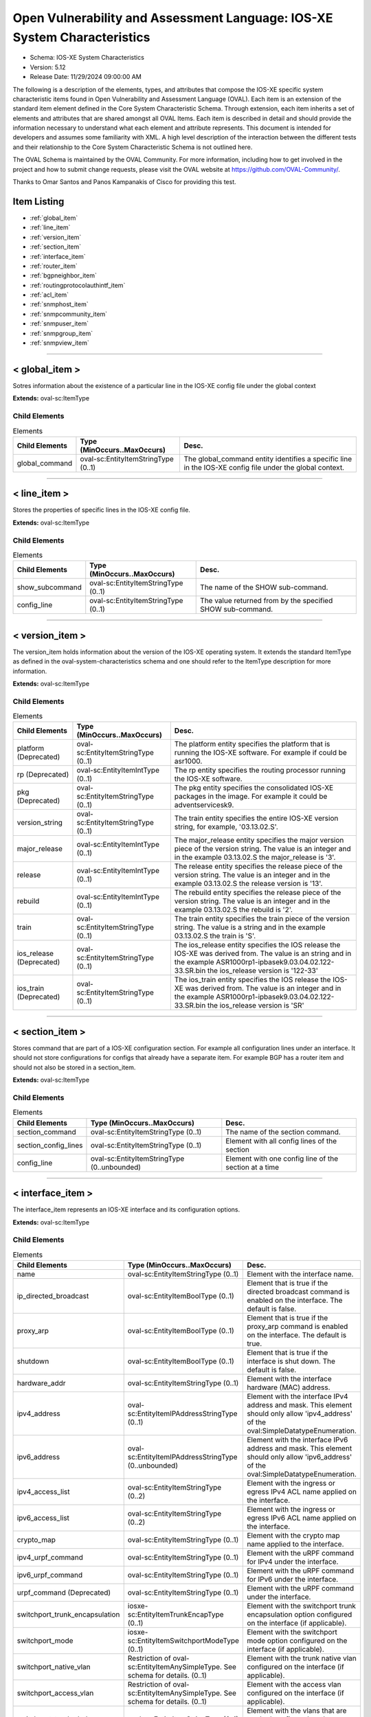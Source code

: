 Open Vulnerability and Assessment Language: IOS-XE System Characteristics  
=========================================================
* Schema: IOS-XE System Characteristics  
* Version: 5.12  
* Release Date: 11/29/2024 09:00:00 AM

The following is a description of the elements, types, and attributes that compose the IOS-XE specific system characteristic items found in Open Vulnerability and Assessment Language (OVAL). Each item is an extension of the standard item element defined in the Core System Characteristic Schema. Through extension, each item inherits a set of elements and attributes that are shared amongst all OVAL Items. Each item is described in detail and should provide the information necessary to understand what each element and attribute represents. This document is intended for developers and assumes some familiarity with XML. A high level description of the interaction between the different tests and their relationship to the Core System Characteristic Schema is not outlined here.

The OVAL Schema is maintained by the OVAL Community. For more information, including how to get involved in the project and how to submit change requests, please visit the OVAL website at https://github.com/OVAL-Community/.

Thanks to Omar Santos and Panos Kampanakis of Cisco for providing this test.

Item Listing  
---------------------------------------------------------
* :ref:`global_item`  
* :ref:`line_item`  
* :ref:`version_item`  
* :ref:`section_item`  
* :ref:`interface_item`  
* :ref:`router_item`  
* :ref:`bgpneighbor_item`  
* :ref:`routingprotocolauthintf_item`  
* :ref:`acl_item`  
* :ref:`snmphost_item`  
* :ref:`snmpcommunity_item`  
* :ref:`snmpuser_item`  
* :ref:`snmpgroup_item`  
* :ref:`snmpview_item`  
  
______________
  
.. _global_item:  
  
< global_item >  
---------------------------------------------------------
Sotres information about the existence of a particular line in the IOS-XE config file under the global context

**Extends:** oval-sc:ItemType

Child Elements  
^^^^^^^^^^^^^^^^^^^^^^^^^^^^^^^^^^^^^^^^^^^^^^^^^^^^^^^^^
.. list-table:: Elements  
    :header-rows: 1  
  
    * - Child Elements  
      - Type (MinOccurs..MaxOccurs)  
      - Desc.  
    * - global_command  
      - oval-sc:EntityItemStringType (0..1)  
      - The global_command entity identifies a specific line in the IOS-XE config file under the global context.  
  
______________
  
.. _line_item:  
  
< line_item >  
---------------------------------------------------------
Stores the properties of specific lines in the IOS-XE config file.

**Extends:** oval-sc:ItemType

Child Elements  
^^^^^^^^^^^^^^^^^^^^^^^^^^^^^^^^^^^^^^^^^^^^^^^^^^^^^^^^^
.. list-table:: Elements  
    :header-rows: 1  
  
    * - Child Elements  
      - Type (MinOccurs..MaxOccurs)  
      - Desc.  
    * - show_subcommand  
      - oval-sc:EntityItemStringType (0..1)  
      - The name of the SHOW sub-command.  
    * - config_line  
      - oval-sc:EntityItemStringType (0..1)  
      - The value returned from by the specified SHOW sub-command.  
  
______________
  
.. _version_item:  
  
< version_item >  
---------------------------------------------------------
The version_item holds information about the version of the IOS-XE operating system. It extends the standard ItemType as defined in the oval-system-characteristics schema and one should refer to the ItemType description for more information.

**Extends:** oval-sc:ItemType

Child Elements  
^^^^^^^^^^^^^^^^^^^^^^^^^^^^^^^^^^^^^^^^^^^^^^^^^^^^^^^^^
.. list-table:: Elements  
    :header-rows: 1  
  
    * - Child Elements  
      - Type (MinOccurs..MaxOccurs)  
      - Desc.  
    * - platform (Deprecated)  
      - oval-sc:EntityItemStringType (0..1)  
      - The platform entity specifies the platform that is running the IOS-XE software. For example if could be asr1000.  
    * - rp (Deprecated)  
      - oval-sc:EntityItemIntType (0..1)  
      - The rp entity specifies the routing processor running the IOS-XE software.  
    * - pkg (Deprecated)  
      - oval-sc:EntityItemStringType (0..1)  
      - The pkg entity specifies the consolidated IOS-XE packages in the image. For example it could be adventservicesk9.  
    * - version_string  
      - oval-sc:EntityItemStringType (0..1)  
      - The train entity specifies the entire IOS-XE version string, for example, '03.13.02.S'.  
    * - major_release  
      - oval-sc:EntityItemIntType (0..1)  
      - The major_release entity specifies the major version piece of the version string. The value is an integer and in the example 03.13.02.S the major_release is '3'.  
    * - release  
      - oval-sc:EntityItemIntType (0..1)  
      - The release entity specifies the release piece of the version string. The value is an integer and in the example 03.13.02.S the release version is '13'.  
    * - rebuild  
      - oval-sc:EntityItemIntType (0..1)  
      - The rebuild entity specifies the release piece of the version string. The value is an integer and in the example 03.13.02.S the rebuild is '2'.  
    * - train  
      - oval-sc:EntityItemStringType (0..1)  
      - The train entity specifies the train piece of the version string. The value is a string and in the example 03.13.02.S the train is 'S'.  
    * - ios_release (Deprecated)  
      - oval-sc:EntityItemStringType (0..1)  
      - The ios_release entity specifies the IOS release the IOS-XE was derived from. The value is an string and in the example ASR1000rp1-ipbasek9.03.04.02.122-33.SR.bin the ios_release version is '122-33'  
    * - ios_train (Deprecated)  
      - oval-sc:EntityItemStringType (0..1)  
      - The ios_train entity specifies the IOS release the IOS-XE was derived from. The value is an integer and in the example ASR1000rp1-ipbasek9.03.04.02.122-33.SR.bin the ios_release version is 'SR'  
  
______________
  
.. _section_item:  
  
< section_item >  
---------------------------------------------------------
Stores command that are part of a IOS-XE configuration section. For example all configuration lines under an interface. It should not store configurations for configs that already have a separate item. For example BGP has a router item and should not also be stored in a section_item.

**Extends:** oval-sc:ItemType

Child Elements  
^^^^^^^^^^^^^^^^^^^^^^^^^^^^^^^^^^^^^^^^^^^^^^^^^^^^^^^^^
.. list-table:: Elements  
    :header-rows: 1  
  
    * - Child Elements  
      - Type (MinOccurs..MaxOccurs)  
      - Desc.  
    * - section_command  
      - oval-sc:EntityItemStringType (0..1)  
      - The name of the section command.  
    * - section_config_lines  
      - oval-sc:EntityItemStringType (0..1)  
      - Element with all config lines of the section  
    * - config_line  
      - oval-sc:EntityItemStringType (0..unbounded)  
      - Element with one config line of the section at a time  
  
______________
  
.. _interface_item:  
  
< interface_item >  
---------------------------------------------------------
The interface_item represents an IOS-XE interface and its configuration options.

**Extends:** oval-sc:ItemType

Child Elements  
^^^^^^^^^^^^^^^^^^^^^^^^^^^^^^^^^^^^^^^^^^^^^^^^^^^^^^^^^
.. list-table:: Elements  
    :header-rows: 1  
  
    * - Child Elements  
      - Type (MinOccurs..MaxOccurs)  
      - Desc.  
    * - name  
      - oval-sc:EntityItemStringType (0..1)  
      - Element with the interface name.  
    * - ip_directed_broadcast  
      - oval-sc:EntityItemBoolType (0..1)  
      - Element that is true if the directed broadcast command is enabled on the interface. The default is false.  
    * - proxy_arp  
      - oval-sc:EntityItemBoolType (0..1)  
      - Element that is true if the proxy_arp command is enabled on the interface. The default is true.  
    * - shutdown  
      - oval-sc:EntityItemBoolType (0..1)  
      - Element that is true if the interface is shut down. The default is false.  
    * - hardware_addr  
      - oval-sc:EntityItemStringType (0..1)  
      - Element with the interface hardware (MAC) address.  
    * - ipv4_address  
      - oval-sc:EntityItemIPAddressStringType (0..1)  
      - Element with the interface IPv4 address and mask. This element should only allow 'ipv4_address' of the oval:SimpleDatatypeEnumeration.  
    * - ipv6_address  
      - oval-sc:EntityItemIPAddressStringType (0..unbounded)  
      - Element with the interface IPv6 address and mask. This element should only allow 'ipv6_address' of the oval:SimpleDatatypeEnumeration.  
    * - ipv4_access_list  
      - oval-sc:EntityItemStringType (0..2)  
      - Element with the ingress or egress IPv4 ACL name applied on the interface.  
    * - ipv6_access_list  
      - oval-sc:EntityItemStringType (0..2)  
      - Element with the ingress or egress IPv6 ACL name applied on the interface.  
    * - crypto_map  
      - oval-sc:EntityItemStringType (0..1)  
      - Element with the crypto map name applied to the interface.  
    * - ipv4_urpf_command  
      - oval-sc:EntityItemStringType (0..1)  
      - Element with the uRPF command for IPv4 under the interface.  
    * - ipv6_urpf_command  
      - oval-sc:EntityItemStringType (0..1)  
      - Element with the uRPF command for IPv6 under the interface.  
    * - urpf_command (Deprecated)  
      - oval-sc:EntityItemStringType (0..1)  
      - Element with the uRPF command under the interface.  
    * - switchport_trunk_encapsulation  
      - iosxe-sc:EntityItemTrunkEncapType (0..1)  
      - Element with the switchport trunk encapsulation option configured on the interface (if applicable).  
    * - switchport_mode  
      - iosxe-sc:EntityItemSwitchportModeType (0..1)  
      - Element with the switchport mode option configured on the interface (if applicable).  
    * - switchport_native_vlan  
      - Restriction of oval-sc:EntityItemAnySimpleType. See schema for details. (0..1)  
      - Element with the trunk native vlan configured on the interface (if applicable).  
    * - switchport_access_vlan  
      - Restriction of oval-sc:EntityItemAnySimpleType. See schema for details. (0..1)  
      - Element with the access vlan configured on the interface (if applicable).  
    * - switchport_trunked_vlans  
      - oval-sc:EntityItemStringType (0..1)  
      - Element with the vlans that are trunked configured on the interface (if applicable).  
    * - switchport_pruned_vlans  
      - oval-sc:EntityItemStringType (0..1)  
      - Element with the vlans that are pruned from the trunk (if applicable).  
    * - switchport_port_security  
      - oval-sc:EntityItemStringType (0..1)  
      - Element with the switchport port-security commands configured on the interface (if applicable).  
  
______________
  
.. _router_item:  
  
< router_item >  
---------------------------------------------------------
Stores commands that are part of a IOS-XE 'router' command configuration. For example 'router bgp 123'.

**Extends:** oval-sc:ItemType

Child Elements  
^^^^^^^^^^^^^^^^^^^^^^^^^^^^^^^^^^^^^^^^^^^^^^^^^^^^^^^^^
.. list-table:: Elements  
    :header-rows: 1  
  
    * - Child Elements  
      - Type (MinOccurs..MaxOccurs)  
      - Desc.  
    * - protocol  
      - iosxe-sc:EntityItemRoutingProtocolType (0..1)  
      - Element with the routing protocol.  
    * - id  
      - oval-sc:EntityItemIntType (0..1)  
      - Element with the IOS-XE router id.  
    * - network  
      - oval-sc:EntityItemStringType (0..unbounded)  
      - Element with the subnet in the network command of the router instance. The area can be included in the string for OSPF.  
    * - bgp_neighbor  
      - oval-sc:EntityItemStringType (0..unbounded)  
      - Element with the BGP neighbors, if applicable.  
    * - ospf_authentication_area  
      - Restriction of oval-sc:EntityItemAnySimpleType. See schema for details. (0..unbounded)  
      - Element with the OSPF area that is authenticated, if applicable.  
    * - router_config_lines  
      - oval-sc:EntityItemStringType (0..1)  
      - Element with all config lines of the router.  
  
______________
  
.. _bgpneighbor_item:  
  
< bgpneighbor_item >  
---------------------------------------------------------
Stores information about bgp neighbors configured in bgp instances.

**Extends:** oval-sc:ItemType

Child Elements  
^^^^^^^^^^^^^^^^^^^^^^^^^^^^^^^^^^^^^^^^^^^^^^^^^^^^^^^^^
.. list-table:: Elements  
    :header-rows: 1  
  
    * - Child Elements  
      - Type (MinOccurs..MaxOccurs)  
      - Desc.  
    * - neighbor  
      - oval-sc:EntityItemStringType (0..1)  
      - Element with the bgp neighbor.  
    * - password  
      - oval-sc:EntityItemStringType (0..1)  
      - Element with the bgp authentication password, if configured. If Encryption type is configured it should be included in the password string. For example '0 cisco123'.  
  
______________
  
.. _routingprotocolauthintf_item:  
  
< routingprotocolauthintf_item >  
---------------------------------------------------------
Stores information for routing protocol authentication configured under specific interfaces.

**Extends:** oval-sc:ItemType

Child Elements  
^^^^^^^^^^^^^^^^^^^^^^^^^^^^^^^^^^^^^^^^^^^^^^^^^^^^^^^^^
.. list-table:: Elements  
    :header-rows: 1  
  
    * - Child Elements  
      - Type (MinOccurs..MaxOccurs)  
      - Desc.  
    * - interface  
      - oval-sc:EntityItemStringType (0..1)  
      - Element with the interface.  
    * - protocol  
      - iosxe-sc:EntityItemRoutingProtocolType (0..1)  
      - Element with the routing protocol.  
    * - id  
      - oval-sc:EntityItemIntType (0..1)  
      - Element with the routing protocol id.  
    * - auth_type  
      - iosxe-sc:EntityItemRoutingAuthTypeStringType (0..1)  
      - Element with the routing protocol authentication type.  
    * - ospf_area  
      - Restriction of oval-sc:EntityItemAnySimpleType. See schema for details. (0..1)  
      - Element with the OSPF area that is authenticated, if applicable.  
    * - key_chain  
      - oval-sc:EntityItemStringType (0..1)  
      - Element with the name of the key chain, if applicable.  
  
______________
  
.. _acl_item:  
  
< acl_item >  
---------------------------------------------------------
Stores command that are part of a IOS-XE configuration section. For example all configuration lines under an interface. It should not store configurations for configs that already have a separate item. For example BGP has a router item and should not also be stored in a acl_item.

**Extends:** oval-sc:ItemType

Child Elements  
^^^^^^^^^^^^^^^^^^^^^^^^^^^^^^^^^^^^^^^^^^^^^^^^^^^^^^^^^
.. list-table:: Elements  
    :header-rows: 1  
  
    * - Child Elements  
      - Type (MinOccurs..MaxOccurs)  
      - Desc.  
    * - name  
      - oval-sc:EntityItemStringType (0..1)  
      - Element with the name of the ACL.  
    * - ip_version  
      - iosxe-sc:EntityItemAccessListIPVersionType (0..1)  
      - Element with the IP version of the ACL.  
    * - use  
      - iosxe-sc:EntityItemAccessListUseType (0..1)  
      - Element with the feature where the ACL is used. If the same ACL is applied in more than one feature (i.e interface and crypto map), multiple items needs to be created.  
    * - used_in  
      - oval-sc:EntityItemStringType (0..1)  
      - Element with the name of where the ACL is used. For example if use is 'INTERFACE', use_in will be the name of the interface. If the same ACL is applied in more than one feature (i.e interface and crypto map), multiple items needs to be created.  
    * - interface_direction  
      - iosxe-sc:EntityItemAccessListInterfaceDirectionType (0..1)  
      - Element with the direction the ACL is applied on an interface.  
    * - acl_config_lines  
      - oval-sc:EntityItemStringType (0..1)  
      - Element with the value returned with all config lines of the ACL.  
    * - config_line  
      - oval-sc:EntityItemStringType (0..unbounded)  
      - Element with the value returned with one ACL config line at a time.  
  
______________
  
.. _snmphost_item:  
  
< snmphost_item >  
---------------------------------------------------------
Stores information about the SNMP host configuration in IOS. That information includes the host, the community or user strings, the SNMP version, the snmp security (if the SNMP version is SNMPv3) and the SNMP traps.

**Extends:** oval-sc:ItemType

Child Elements  
^^^^^^^^^^^^^^^^^^^^^^^^^^^^^^^^^^^^^^^^^^^^^^^^^^^^^^^^^
.. list-table:: Elements  
    :header-rows: 1  
  
    * - Child Elements  
      - Type (MinOccurs..MaxOccurs)  
      - Desc.  
    * - host  
      - oval-sc:EntityItemStringType (0..1)  
      - Element with the SNMP host address or hostname.  
    * - community_or_user  
      - oval-sc:EntityItemStringType (0..1)  
      - Element with the community string or SNMPv3 user configured for the host.  
    * - version  
      - iosxe-sc:EntityItemSNMPVersionStringType (0..1)  
      - Element with the SNMP version.  
    * - snmpv3_sec_level  
      - iosxe-sc:EntityItemSNMPSecLevelStringType (0..1)  
      - Element with the SNMPv3 security configure for the host.  
    * - traps  
      - oval-sc:EntityItemStringType (0..1)  
      - Element with the SNMP traps configured.  
  
______________
  
.. _snmpcommunity_item:  
  
< snmpcommunity_item >  
---------------------------------------------------------
Stores information about an SNMP community configuration in IOS. That information includes the community name, the view (if it applies) name, the read-write mode and the ACLs names applied.

**Extends:** oval-sc:ItemType

Child Elements  
^^^^^^^^^^^^^^^^^^^^^^^^^^^^^^^^^^^^^^^^^^^^^^^^^^^^^^^^^
.. list-table:: Elements  
    :header-rows: 1  
  
    * - Child Elements  
      - Type (MinOccurs..MaxOccurs)  
      - Desc.  
    * - name  
      - oval-sc:EntityItemStringType (0..1)  
      - Element with the SNMP community name.  
    * - view  
      - oval-sc:EntityItemStringType (0..1)  
      - Element with the view that restricts the OIDs of this community.  
    * - mode  
      - iosxe-sc:EntityItemSNMPModeStringType (0..1)  
      - Element with the read-write privileges of the community.  
    * - ipv4_acl  
      - oval-sc:EntityItemStringType (0..1)  
      - Element with the IPv4 ACL name applied to the community.  
    * - ipv6_acl  
      - oval-sc:EntityItemStringType (0..1)  
      - Element with the IPv6 ACL name applied to the community  
  
______________
  
.. _snmpuser_item:  
  
< snmpuser_item >  
---------------------------------------------------------
Stores information about an SNMP user configuration in IOS. That information includes the user name, the SNMP group he belongs to, the SNMP version, the IPv4 or IPv6 ACL it is applied to, the Security Level and the Authentication type that apply to the user (for SNMPv3).

**Extends:** oval-sc:ItemType

Child Elements  
^^^^^^^^^^^^^^^^^^^^^^^^^^^^^^^^^^^^^^^^^^^^^^^^^^^^^^^^^
.. list-table:: Elements  
    :header-rows: 1  
  
    * - Child Elements  
      - Type (MinOccurs..MaxOccurs)  
      - Desc.  
    * - name  
      - oval-sc:EntityItemStringType (0..1)  
      - Element with the SNMP user name.  
    * - group  
      - oval-sc:EntityItemStringType (0..1)  
      - Element with the SNMP group the user belongs to.  
    * - version  
      - iosxe-sc:EntityItemSNMPVersionStringType (0..1)  
      - Element with the SNMP version of the user.  
    * - ipv4_acl  
      - oval-sc:EntityItemStringType (0..1)  
      - Element with the IPv4 ACL name applied to the user.  
    * - ipv6_acl  
      - oval-sc:EntityItemStringType (0..1)  
      - Element with the IPv6 ACL name applied to the user.  
    * - priv  
      - iosxe-sc:EntityItemSNMPPrivStringType (0..1)  
      - Element with the SNMP encryption type for the user (for SNMPv3).  
    * - auth  
      - iosxe-sc:EntityItemSNMPAuthStringType (0..1)  
      - Element with the SNMP authentication type for the user (for SNMPv3).  
  
______________
  
.. _snmpgroup_item:  
  
< snmpgroup_item >  
---------------------------------------------------------
Stores information about an SNMP group configuration in IOS. That information includes the group name, the SNMP version, the IPv4 or IPv6 ACL it is applied toand the read, write and/or notify views applied to the group.

**Extends:** oval-sc:ItemType

Child Elements  
^^^^^^^^^^^^^^^^^^^^^^^^^^^^^^^^^^^^^^^^^^^^^^^^^^^^^^^^^
.. list-table:: Elements  
    :header-rows: 1  
  
    * - Child Elements  
      - Type (MinOccurs..MaxOccurs)  
      - Desc.  
    * - name  
      - oval-sc:EntityItemStringType (0..1)  
      - Element with the SNMP group name.  
    * - version  
      - iosxe-sc:EntityItemSNMPVersionStringType (0..1)  
      - Element with the SNMP version of the group.  
    * - snmpv3_sec_level  
      - iosxe-sc:EntityItemSNMPSecLevelStringType (0..1)  
      - Element with the SNMPv3 security configure for the group.  
    * - ipv4_acl  
      - oval-sc:EntityItemStringType (0..1)  
      - Element with the IPv4 ACL name applied to the group.  
    * - ipv6_acl  
      - oval-sc:EntityItemStringType (0..1)  
      - Element with the IPv6 ACL name applied to the group.  
    * - read_view  
      - oval-sc:EntityItemStringType (0..1)  
      - Element with the SNMP read view applied to the group.  
    * - write_view  
      - oval-sc:EntityItemStringType (0..1)  
      - Element with the SNMP write view applied to the group.  
    * - notify_view  
      - oval-sc:EntityItemStringType (0..1)  
      - Element with the SNMP notify view applied to the group.  
  
______________
  
.. _snmpview_item:  
  
< snmpview_item >  
---------------------------------------------------------
Stores information about an SNMP view configuration in IOS. That information includes the view name, the mib_family that the view uses and the included or excluded option of the mib family in the view.

**Extends:** oval-sc:ItemType

Child Elements  
^^^^^^^^^^^^^^^^^^^^^^^^^^^^^^^^^^^^^^^^^^^^^^^^^^^^^^^^^
.. list-table:: Elements  
    :header-rows: 1  
  
    * - Child Elements  
      - Type (MinOccurs..MaxOccurs)  
      - Desc.  
    * - name  
      - oval-sc:EntityItemStringType (0..1)  
      - Element with the SNMP view name.  
    * - mib_family  
      - oval-sc:EntityItemStringType (0..1)  
      - Element with the SNMP MIB family of the view.  
    * - include  
      - oval-sc:EntityItemBoolType (0..1)  
      - Element that is true if the included option is used in the view.  
  
.. _EntityItemTrunkEncapType:  
  
== EntityItemTrunkEncapType ==  
---------------------------------------------------------
The EntityItemTrunkEncapType complex type restricts a string value to a specific set of values: DOT1Q, ISL, NEGOTIATE. These values describe the interface trunk encapsulation types on an interfaces in IOS. The empty string is also allowed to support empty element associated with error conditions.

**Restricts:** oval-sc:EntityItemStringType

.. list-table:: Enumeration Values  
    :header-rows: 1  
  
    * - Value  
      - Description  
    * - DOT1Q  
      - (No Description)  
    * - ISL  
      - (No Description)  
    * - NEGOTIATE  
      - (No Description)  
    * -   
      - | The empty string value is permitted here to allow for empty elements associated with error conditions.  
  
.. _EntityItemSwitchportModeType:  
  
== EntityItemSwitchportModeType ==  
---------------------------------------------------------
The EntityObjectRoutingProtocolType complex type restricts a string value to a specific set of values: DYNAMIC, TRUNK, ACCESS. These values describe the interface switchport mode types in IOS. The empty string is also allowed to support empty element associated with error conditions.

**Restricts:** oval-sc:EntityItemStringType

.. list-table:: Enumeration Values  
    :header-rows: 1  
  
    * - Value  
      - Description  
    * - DYNAMIC  
      - (No Description)  
    * - TRUNK  
      - (No Description)  
    * - ACCESS  
      - (No Description)  
    * -   
      - | The empty string value is permitted here to allow for empty elements associated with error conditions.  
  
.. _EntityItemRoutingProtocolType:  
  
== EntityItemRoutingProtocolType ==  
---------------------------------------------------------
The EntityItemRoutingProtocolType complex type restricts a string value to a specific set of values: EIGRP, OSPF, BGP, RIP, RIPV2, ISIS. These values describe the routing protocol used in a Cisco IOS-XE configuration. The empty string is also allowed to support empty element associated with error conditions.

**Restricts:** oval-sc:EntityItemStringType

.. list-table:: Enumeration Values  
    :header-rows: 1  
  
    * - Value  
      - Description  
    * - EIGRP  
      - (No Description)  
    * - OSPF  
      - (No Description)  
    * - BGP  
      - (No Description)  
    * - RIP  
      - (No Description)  
    * - RIPV2  
      - (No Description)  
    * - ISIS  
      - (No Description)  
    * -   
      - | The empty string value is permitted here to allow for empty elements associated with error conditions.  
  
.. _EntityItemRoutingAuthTypeStringType:  
  
== EntityItemRoutingAuthTypeStringType ==  
---------------------------------------------------------
The EntityItemRoutingAuthTypeStringType complex type restricts a string value to a specific set of values: CLEARTEXT, MESSAGE_DIGEST. These values describe the routing protocol authentication types used in a Cisco IOS-XE configuration. The empty string is also allowed to support empty element associated with error conditions.

**Restricts:** oval-sc:EntityItemStringType

.. list-table:: Enumeration Values  
    :header-rows: 1  
  
    * - Value  
      - Description  
    * - CLEARTEXT  
      - (No Description)  
    * - MESSAGE_DIGEST  
      - (No Description)  
    * - NULL (Deprecated)  
      - |   
        | **Deprecated As Of Version:** 5.11.2:1.0  
        | **Reason:** The NULL authentication area type is never declared in an interface ip ospf command context.  
        | **Comment:** This RoutingAuthTypeStringType enumeration value has been deprecated and may be removed in a future version of the language.  
    * -   
      - | The empty string value is permitted here to allow for empty elements associated with error conditions.  
  
.. _EntityItemSNMPVersionStringType:  
  
== EntityItemSNMPVersionStringType ==  
---------------------------------------------------------
The EntityItemSNMPVersionStringType complex type restricts a string value to a specific set of values: 1, 2c, 3. These values describe the SNMP version in a Cisco IOS-XE configuration. The empty string is also allowed to support empty element associated with error conditions.

**Restricts:** oval-sc:EntityItemStringType

.. list-table:: Enumeration Values  
    :header-rows: 1  
  
    * - Value  
      - Description  
    * - 1  
      - (No Description)  
    * - 2C  
      - (No Description)  
    * - 3  
      - (No Description)  
    * -   
      - | The empty string value is permitted here to allow for empty elements associated with error conditions.  
  
.. _EntityItemSNMPSecLevelStringType:  
  
== EntityItemSNMPSecLevelStringType ==  
---------------------------------------------------------
The EntityItemSNMPVersionStringType complex type restricts a string value to a specific set of values: PRIV, AUTH, NO_AUTH. These values describe the SNMP security level (encryption, Authentication, None) in a Cisco IOS-XE SNMPv3 related configurations. The empty string is also allowed to support empty element associated with error conditions.

**Restricts:** oval-sc:EntityItemStringType

.. list-table:: Enumeration Values  
    :header-rows: 1  
  
    * - Value  
      - Description  
    * - PRIV  
      - (No Description)  
    * - AUTH  
      - (No Description)  
    * - NO_AUTH  
      - (No Description)  
    * -   
      - | The empty string value is permitted here to allow for empty elements associated with error conditions.  
  
.. _EntityItemSNMPModeStringType:  
  
== EntityItemSNMPModeStringType ==  
---------------------------------------------------------
The EntityItemSNMPModeStringType complex type restricts a string value to a specific set of values: RO, RW. These values describe the SNMP mode (read-only, read-write) in a Cisco IOS-XE SNMPv3 related configurations. The empty string is also allowed to support empty element associated with error conditions.

**Restricts:** oval-sc:EntityItemStringType

.. list-table:: Enumeration Values  
    :header-rows: 1  
  
    * - Value  
      - Description  
    * - RO  
      - (No Description)  
    * - RW  
      - (No Description)  
    * -   
      - | The empty string value is permitted here to allow for empty elements associated with error conditions.  
  
.. _EntityItemSNMPAuthStringType:  
  
== EntityItemSNMPAuthStringType ==  
---------------------------------------------------------
The EntityItemSNMPAuthStringType complex type restricts a string value to a specific set of values: MD5, SHA. These values describe the authentication algorithm in a Cisco IOS-XE SNMPv3 related configurations. The empty string is also allowed to support empty element associated with error conditions.

**Restricts:** oval-sc:EntityItemStringType

.. list-table:: Enumeration Values  
    :header-rows: 1  
  
    * - Value  
      - Description  
    * - MD5  
      - (No Description)  
    * - SHA  
      - (No Description)  
    * -   
      - | The empty string value is permitted here to allow for empty elements associated with error conditions.  
  
.. _EntityItemSNMPPrivStringType:  
  
== EntityItemSNMPPrivStringType ==  
---------------------------------------------------------
The EntityItemSNMPPrivStringType complex type restricts a string value to a specific set of values: DES, 3DES, AES. These values describe the encryption algorithm in a Cisco IOS-XE SNMPv3 related configurations. The empty string is also allowed to support empty element associated with error conditions.

**Restricts:** oval-sc:EntityItemStringType

.. list-table:: Enumeration Values  
    :header-rows: 1  
  
    * - Value  
      - Description  
    * - DES  
      - (No Description)  
    * - 3DES  
      - (No Description)  
    * - AES  
      - (No Description)  
    * -   
      - | The empty string value is permitted here to allow for empty elements associated with error conditions.  
  
.. _EntityItemAccessListIPVersionType:  
  
== EntityItemAccessListIPVersionType ==  
---------------------------------------------------------
The EntityItemRoutingProtocolType complex type restricts a string value to a specific set of values: IPV4, IPV6. These values describe if an ACL is for IPv4 or IPv6 in a Cisco IOS-XE configuration. The empty string is also allowed to support empty element associated with error conditions.

**Restricts:** oval-sc:EntityItemStringType

.. list-table:: Enumeration Values  
    :header-rows: 1  
  
    * - Value  
      - Description  
    * - IPV4  
      - (No Description)  
    * - IPV6  
      - (No Description)  
    * -   
      - | The empty string value is permitted here to allow for empty elements associated with error conditions.  
  
.. _EntityItemAccessListUseType:  
  
== EntityItemAccessListUseType ==  
---------------------------------------------------------
The EntityItemAccessListUseType complex type restricts a string value to a specific set of values: INTERFACE, CRYPTO_MAP_MATCH, CLASS_MAP_MATCH, ROUTE_MAP_MATCH, IGMP_FILTER, VTY. These values describe the ACL use in a Cisco IOS-XE configuration. The empty string is also allowed to support empty element associated with error conditions.

**Restricts:** oval-sc:EntityItemStringType

.. list-table:: Enumeration Values  
    :header-rows: 1  
  
    * - Value  
      - Description  
    * - INTERFACE  
      - (No Description)  
    * - CRYPTO_MAP_MATCH  
      - (No Description)  
    * - CLASS_MAP_MATCH  
      - (No Description)  
    * - ROUTE_MAP_MATCH  
      - (No Description)  
    * - IGMP_FILTER  
      - (No Description)  
    * - VTY  
      - (No Description)  
    * - NONE (Deprecated)  
      - |   
        | **Deprecated As Of Version:** 5.11.2:1.0  
        | **Reason:** The EntityStateSimpleBaseType check_existence attribute serves the same purpose as this enumeration value.  
        | **Comment:** This AccessListUseType enumeration value has been deprecated and may be removed in a future version of the language.  
    * -   
      - | The empty string value is permitted here to allow for empty elements associated with error conditions.  
  
.. _EntityItemAccessListInterfaceDirectionType:  
  
== EntityItemAccessListInterfaceDirectionType ==  
---------------------------------------------------------
The EntityItemAccessListInterfaceDirectionType complex type restricts a string value to a specific set of values: IN, OUT. These values describe the inbound or outbound ACL direction on an interface in a Cisco IOS-XE configuration. The empty string is also allowed to support empty element associated with error conditions.

**Restricts:** oval-sc:EntityItemStringType

.. list-table:: Enumeration Values  
    :header-rows: 1  
  
    * - Value  
      - Description  
    * - IN  
      - (No Description)  
    * - OUT  
      - (No Description)  
    * -   
      - | The empty string value is permitted here to allow for empty elements associated with error conditions.  
  
